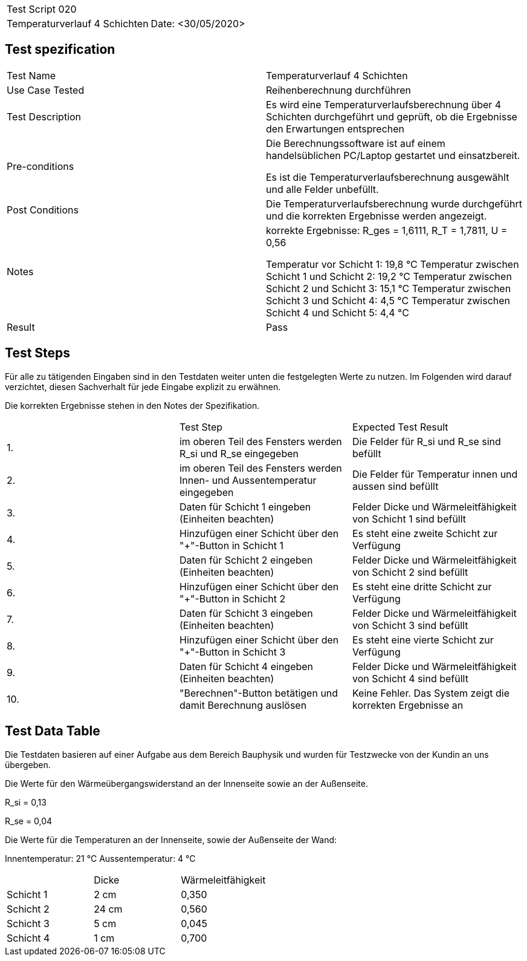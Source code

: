 |===
| Test Script 020 |
| Temperaturverlauf 4 Schichten | Date: <30/05/2020>
|===

== Test spezification

|===
| Test Name | Temperaturverlauf 4 Schichten
| Use Case Tested | Reihenberechnung durchführen
| Test Description | Es wird eine Temperaturverlaufsberechnung über 4 Schichten durchgeführt und geprüft, ob die Ergebnisse den Erwartungen entsprechen
| Pre-conditions | Die Berechnungssoftware ist auf einem handelsüblichen PC/Laptop gestartet und einsatzbereit.

Es ist die Temperaturverlaufsberechnung ausgewählt und alle Felder unbefüllt.
| Post Conditions | Die Temperaturverlaufsberechnung wurde durchgeführt und die korrekten Ergebnisse werden angezeigt.
| Notes | korrekte Ergebnisse: R_ges = 1,6111, R_T = 1,7811, U = 0,56

Temperatur vor Schicht 1: 19,8 °C
Temperatur zwischen Schicht 1 und Schicht 2: 19,2 °C
Temperatur zwischen Schicht 2 und Schicht 3: 15,1 °C
Temperatur zwischen Schicht 3 und Schicht 4: 4,5 °C
Temperatur zwischen Schicht 4 und Schicht 5: 4,4 °C
| Result | Pass
|===

== Test Steps

Für alle zu tätigenden Eingaben sind in den Testdaten weiter unten die festgelegten Werte zu nutzen. Im Folgenden wird darauf verzichtet, diesen Sachverhalt für jede Eingabe explizit zu erwähnen.

Die korrekten Ergebnisse stehen in den Notes der Spezifikation.

|===
|    | Test Step | Expected Test Result
| 1. | im oberen Teil des Fensters werden R_si und R_se eingegeben | Die Felder für R_si und R_se sind befüllt
| 2. | im oberen Teil des Fensters werden Innen- und Aussentemperatur eingegeben | Die Felder für Temperatur innen und aussen sind befüllt
| 3. | Daten für Schicht 1 eingeben (Einheiten beachten) | Felder Dicke und Wärmeleitfähigkeit von Schicht 1 sind befüllt
| 4. | Hinzufügen einer Schicht über den "+"-Button in Schicht 1 | Es steht eine zweite Schicht zur Verfügung
| 5. | Daten für Schicht 2 eingeben (Einheiten beachten) | Felder Dicke und Wärmeleitfähigkeit von Schicht 2 sind befüllt
| 6. | Hinzufügen einer Schicht über den "+"-Button in Schicht 2 | Es steht eine dritte Schicht zur Verfügung
| 7. | Daten für Schicht 3 eingeben (Einheiten beachten) | Felder Dicke und Wärmeleitfähigkeit von Schicht 3 sind befüllt
| 8. | Hinzufügen einer Schicht über den "+"-Button in Schicht 3 | Es steht eine vierte Schicht zur Verfügung
| 9. | Daten für Schicht 4 eingeben (Einheiten beachten) | Felder Dicke und Wärmeleitfähigkeit von Schicht 4 sind befüllt
| 10. | "Berechnen"-Button betätigen und damit Berechnung auslösen | Keine Fehler. Das System zeigt die korrekten Ergebnisse an
|===

== Test Data Table

Die Testdaten basieren auf einer Aufgabe aus dem Bereich Bauphysik und wurden für Testzwecke von der Kundin an uns übergeben.

Die Werte für den Wärmeübergangswiderstand an der Innenseite sowie an der Außenseite.

R_si = 0,13

R_se = 0,04

Die Werte für die Temperaturen an der Innenseite, sowie der Außenseite der Wand:

Innentemperatur: 21 °C
Aussentemperatur: 4 °C

|===
|           | Dicke | Wärmeleitfähigkeit
| Schicht 1 | 2 cm  | 0,350
| Schicht 2 | 24 cm | 0,560
| Schicht 3 | 5 cm  | 0,045
| Schicht 4 | 1 cm  | 0,700
|===
